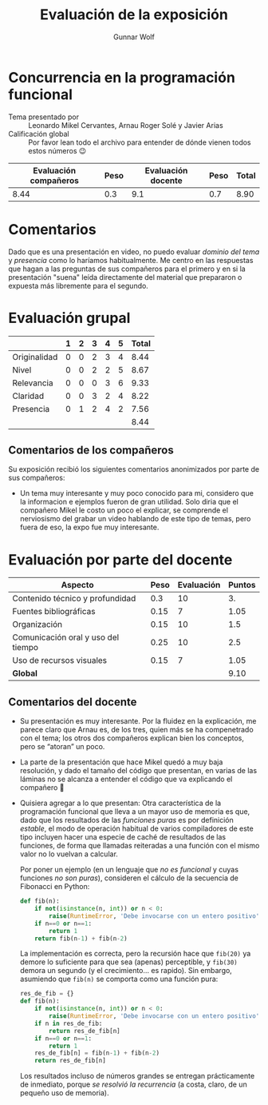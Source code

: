 #+title:  Evaluación de la exposición
#+author: Gunnar Wolf

* Concurrencia en la programación funcional

- Tema presentado por :: Leonardo Mikel Cervantes, Arnau Roger Solé y Javier Arias
- Calificación global :: Por favor lean todo el archivo para entender de dónde
  vienen todos estos números 😉

|------------------------+------+--------------------+------+---------|
| Evaluación  compañeros | Peso | Evaluación docente | Peso | *Total* |
|------------------------+------+--------------------+------+---------|
|                   8.44 |  0.3 |                9.1 |  0.7 |    8.90 |
|------------------------+------+--------------------+------+---------|
#+TBLFM: @2$5=$1*$2+$3*$4;f-2

* Comentarios

Dado que es una presentación en video, no puedo evaluar /dominio del tema/ y
/presencia/ como lo haríamos habitualmente. Me centro en las respuestas que
hagan a las preguntas de sus compañeros para el primero y en si la presentación
"suena" leída directamente del material que prepararon o expuesta más libremente
para el segundo.


* Evaluación grupal

|              | 1 | 2 | 3 | 4 | 5 | Total |
|--------------+---+---+---+---+---+-------|
| Originalidad | 0 | 0 | 2 | 3 | 4 |  8.44 |
| Nivel        | 0 | 0 | 2 | 2 | 5 |  8.67 |
| Relevancia   | 0 | 0 | 0 | 3 | 6 |  9.33 |
| Claridad     | 0 | 0 | 3 | 2 | 4 |  8.22 |
| Presencia    | 0 | 1 | 2 | 4 | 2 |  7.56 |
|--------------+---+---+---+---+---+-------|
|              |   |   |   |   |   |  8.44 |
#+TBLFM: @2$7..@6$7=10 * (0.2*$2 + 0.4*$3 + 0.6*$4 + 0.8*$5 + $6 ) / vsum($2..$6); f-2::@7$7=vmean(@2$7..@6$7); f-2

** Comentarios de los compañeros

Su exposición recibió los siguientes comentarios anonimizados por
parte de sus compañeros:

- Un tema muy interesante y muy poco conocido para mi, considero que la
  informacion e ejemplos fueron de gran utilidad. Solo diria que el
  compañero Mikel le costo un poco el explicar, se comprende el nerviosismo
  del grabar un video hablando de este tipo de temas, pero fuera de eso, la
  expo fue muy interesante.

* Evaluación por parte del docente

| *Aspecto*                          | *Peso* | *Evaluación* | *Puntos* |
|------------------------------------+--------+--------------+----------|
| Contenido técnico y profundidad    |    0.3 |           10 |       3. |
| Fuentes bibliográficas             |   0.15 |            7 |     1.05 |
| Organización                       |   0.15 |           10 |      1.5 |
| Comunicación oral y uso del tiempo |   0.25 |           10 |      2.5 |
| Uso de recursos visuales           |   0.15 |            7 |     1.05 |
|------------------------------------+--------+--------------+----------|
| *Global*                           |        |              |     9.10 |
#+TBLFM: @<<$4..@>>$4=$2*$3::$4=vsum(@<<..@>>);f-2

** Comentarios del docente
- Su presentación es muy interesante. Por la fluidez en la explicación, me
  parece claro que Arnau es, de los tres, quien más se ha compenetrado con
  el tema; los otros dos compañeros explican bien los conceptos, pero se
  “atoran” un poco.
- La parte de la presentación que hace Mikel quedó a muy baja resolución, y
  dado el tamaño del código que presentan, en varias de las láminas no se
  alcanza a entender el código que va explicando el compañero 🙁
- Quisiera agregar a lo que presentan: Otra característica de la
  programación funcional que lleva a un mayor uso de memoria es que, dado
  que los resultados de las /funciones puras/ es por definición /estable/,
  el modo de operación habitual de varios compiladores de este tipo
  incluyen hacer una especie de caché de resultados de las funciones, de
  forma que llamadas reiteradas a una función con el mismo valor no lo
  vuelvan a calcular.

  Por poner un ejemplo (en un lenguaje que /no es funcional/ y cuyas
  funciones /no son puras/), consideren el cálculo de la secuencia de
  Fibonacci en Python:
  #+begin_src python
    def fib(n):
        if not(isinstance(n, int)) or n < 0:
            raise(RuntimeError, 'Debe invocarse con un entero positivo')
        if n==0 or n==1:
            return 1
        return fib(n-1) + fib(n-2)
  #+end_src
  La implementación es correcta, pero la recursión hace que =fib(20)= ya
  demore lo suficiente para que sea (apenas) perceptible, y =fib(30)=
  demora un segundo (y el crecimiento... es rapido). Sin embargo, asumiendo
  que =fib(n)= se comporta como una función pura:
  #+begin_src python
    res_de_fib = {}
    def fib(n):
        if not(isinstance(n, int)) or n < 0:
            raise(RuntimeError, 'Debe invocarse con un entero positivo')
        if n in res_de_fib:
            return res_de_fib[n]
        if n==0 or n==1:
            return 1
        res_de_fib[n] = fib(n-1) + fib(n-2)
        return res_de_fib[n]
  #+end_src
  Los resultados incluso de números grandes se entregan prácticamente de
  inmediato, porque /se resolvió la recurrencia/ (a costa, claro, de un
  pequeño uso de memoria).
